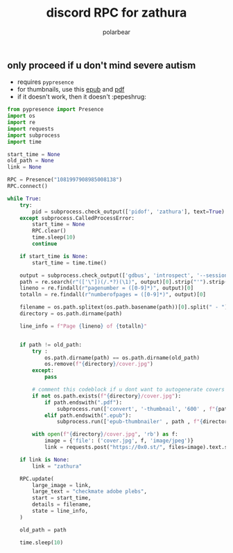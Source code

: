 #+TITLE: discord RPC for zathura
#+AUTHOR: polarbear
#+EMAIL: 71zenith@proton.me

[[file:preview.png]]

** only proceed if u don't mind severe autism

- requires =pypresence=
- for thumbnails, use this [[https://github.com/marianosimone/epub-thumbnailer][epub]] and [[https://imagemagick.org/index.php][pdf]]
- if it doesn't work, then it doesn't :pepeshrug:

#+begin_src python :tangle main.py :shebang "#!/usr/bin/env python3"
from pypresence import Presence
import os
import re
import requests
import subprocess
import time

start_time = None
old_path = None
link = None

RPC = Presence("1081997908985008138")
RPC.connect()

while True:
    try:
        pid = subprocess.check_output(['pidof', 'zathura'], text=True).split()[0]
    except subprocess.CalledProcessError:
        start_time = None
        RPC.clear()
        time.sleep(10)
        continue

    if start_time is None:
        start_time = time.time()

    output = subprocess.check_output(['gdbus', 'introspect', '--session', '--dest', f'org.pwmt.zathura.PID-{pid}', '--object-path', '/org/pwmt/zathura', '-p'], text=True)
    path = re.search(r"(['\"])(/.*?)(\1)", output)[0].strip("'").strip('"')
    lineno = re.findall(r"pagenumber = ([0-9]*)", output)[0]
    totalln = re.findall(r"numberofpages = ([0-9]*)", output)[0]

    filename = os.path.splitext(os.path.basename(path))[0].split(" - ")[0]
    directory = os.path.dirname(path)

    line_info = f"Page {lineno} of {totalln}"


    if path != old_path:
        try :
            os.path.dirname(path) == os.path.dirname(old_path)
            os.remove(f"{directory}/cover.jpg")
        except:
            pass

        # comment this codeblock if u dont want to autogenerate covers (requires imagemagick, ghostscript, epub-thumbnailer)
        if not os.path.exists(f"{directory}/cover.jpg"):
            if path.endswith(".pdf"):
                subprocess.run(['convert', '-thumbnail', '600' , f"{path}[0]", f"{directory}/cover.jpg"], stderr = subprocess.PIPE)
            elif path.endswith(".epub"):
                subprocess.run(['epub-thumbnailer' , path , f"{directory}/cover.jpg" , '600'], stderr = subprocess.PIPE)

        with open(f"{directory}/cover.jpg", 'rb') as f:
            image = {'file': ('cover.jpg', f, 'image/jpeg')}
            link = requests.post("https://0x0.st/", files=image).text.strip()

    if link is None:
        link = "zathura"

    RPC.update(
        large_image = link,
        large_text = "checkmate adobe plebs",
        start = start_time,
        details = filename,
        state = line_info,
    )

    old_path = path

    time.sleep(10)
#+end_src
